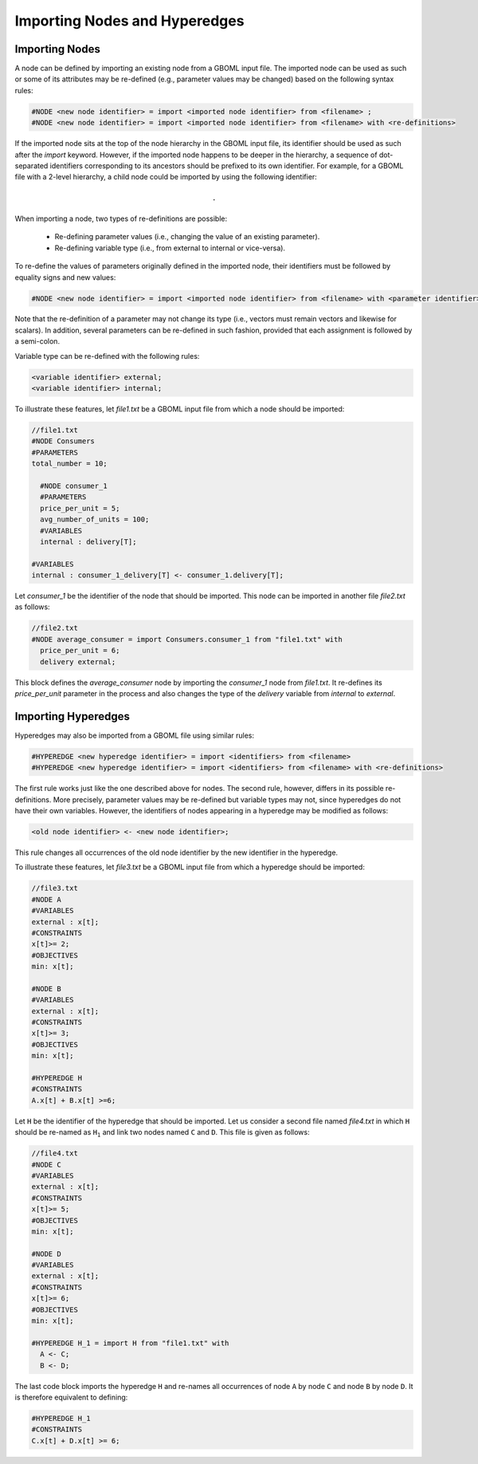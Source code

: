 Importing Nodes and Hyperedges
------------------------------

Importing Nodes
~~~~~~~~~~~~~~~

A node can be defined by importing an existing node from a GBOML input file. The imported node can be used as such or some of its attributes may be re-defined (e.g., parameter values may be changed) based on the following syntax rules:

.. code-block:: c

 #NODE <new node identifier> = import <imported node identifier> from <filename> ;
 #NODE <new node identifier> = import <imported node identifier> from <filename> with <re-definitions>

If the imported node sits at the top of the node hierarchy in the GBOML input file, its identifier should be used as such after the *import* keyword. However, if the imported node happens to be deeper in the hierarchy, a sequence of dot-separated identifiers corresponding to its ancestors should be prefixed to its own identifier.
For example, for a GBOML file with a 2-level hierarchy, a child node could be imported by using the following identifier:

.. math::

    \texttt{<parent node identifier>.<child node identifier>}

When importing a node, two types of re-definitions are possible:

 * Re-defining parameter values (i.e., changing the value of an existing parameter).

 * Re-defining variable type (i.e., from external to internal or vice-versa).

To re-define the values of parameters originally defined in the imported node, their identifiers must be followed by equality signs and new values:

.. code-block:: c

	#NODE <new node identifier> = import <imported node identifier> from <filename> with <parameter identifier> = <new parameter value>;

Note that the re-definition of a parameter may not change its type (i.e., vectors must remain vectors and likewise for scalars).
In addition, several parameters can be re-defined in such fashion, provided that each assignment is followed by a semi-colon.

Variable type can be re-defined with the following rules:

.. code-block:: c

 <variable identifier> external;
 <variable identifier> internal;

To illustrate these features, let *file1.txt* be a GBOML input file from which a node should be imported:

.. code-block:: c

  //file1.txt
  #NODE Consumers
  #PARAMETERS
  total_number = 10;

    #NODE consumer_1
    #PARAMETERS
    price_per_unit = 5;
    avg_number_of_units = 100;
    #VARIABLES
    internal : delivery[T];

  #VARIABLES
  internal : consumer_1_delivery[T] <- consumer_1.delivery[T];

Let *consumer_1* be the identifier of the node that should be imported. This node can be imported in another file *file2.txt* as follows:

.. code-block:: c

  //file2.txt
  #NODE average_consumer = import Consumers.consumer_1 from "file1.txt" with
    price_per_unit = 6;
    delivery external;

This block defines the *average_consumer* node by importing the *consumer_1* node from *file1.txt*. It re-defines its *price_per_unit* parameter in the process and also changes the type of the *delivery* variable from *internal* to *external*.

Importing Hyperedges
~~~~~~~~~~~~~~~~~~~~

Hyperedges may also be imported from a GBOML file using similar rules:

.. code-block:: c

 #HYPEREDGE <new hyperedge identifier> = import <identifiers> from <filename>
 #HYPEREDGE <new hyperedge identifier> = import <identifiers> from <filename> with <re-definitions>

The first rule works just like the one described above for nodes. The second rule, however, differs in its possible re-definitions. More precisely, parameter values may be re-defined but variable types may not, since hyperedges do not have their own variables. However, the identifiers of nodes appearing in a hyperedge may be modified as follows:

.. code-block:: c

	<old node identifier> <- <new node identifier>;

This rule changes all occurrences of the old node identifier by the new identifier in the hyperedge.

To illustrate these features, let *file3.txt* be a GBOML input file from which a hyperedge should be imported:

.. code-block:: c

  //file3.txt
  #NODE A
  #VARIABLES
  external : x[t];
  #CONSTRAINTS
  x[t]>= 2;
  #OBJECTIVES
  min: x[t];

  #NODE B
  #VARIABLES
  external : x[t];
  #CONSTRAINTS
  x[t]>= 3;
  #OBJECTIVES
  min: x[t];

  #HYPEREDGE H
  #CONSTRAINTS
  A.x[t] + B.x[t] >=6;

Let :math:`\texttt{H}` be the identifier of the hyperedge that should be imported. Let us consider a second file named *file4.txt* in which :math:`\texttt{H}` should be re-named as :math:`\texttt{H_1}` and link two nodes named :math:`\texttt{C}` and :math:`\texttt{D}`. This file is given as follows:

.. code-block:: c

  //file4.txt
  #NODE C
  #VARIABLES
  external : x[t];
  #CONSTRAINTS
  x[t]>= 5;
  #OBJECTIVES
  min: x[t];

  #NODE D
  #VARIABLES
  external : x[t];
  #CONSTRAINTS
  x[t]>= 6;
  #OBJECTIVES
  min: x[t];

  #HYPEREDGE H_1 = import H from "file1.txt" with
    A <- C;
    B <- D;

The last code block imports the hyperedge :math:`\texttt{H}` and re-names all occurrences of node :math:`\texttt{A}` by node :math:`\texttt{C}` and node :math:`\texttt{B}` by node :math:`\texttt{D}`. It is therefore equivalent to defining:

.. code-block:: c

  #HYPEREDGE H_1
  #CONSTRAINTS
  C.x[t] + D.x[t] >= 6;
